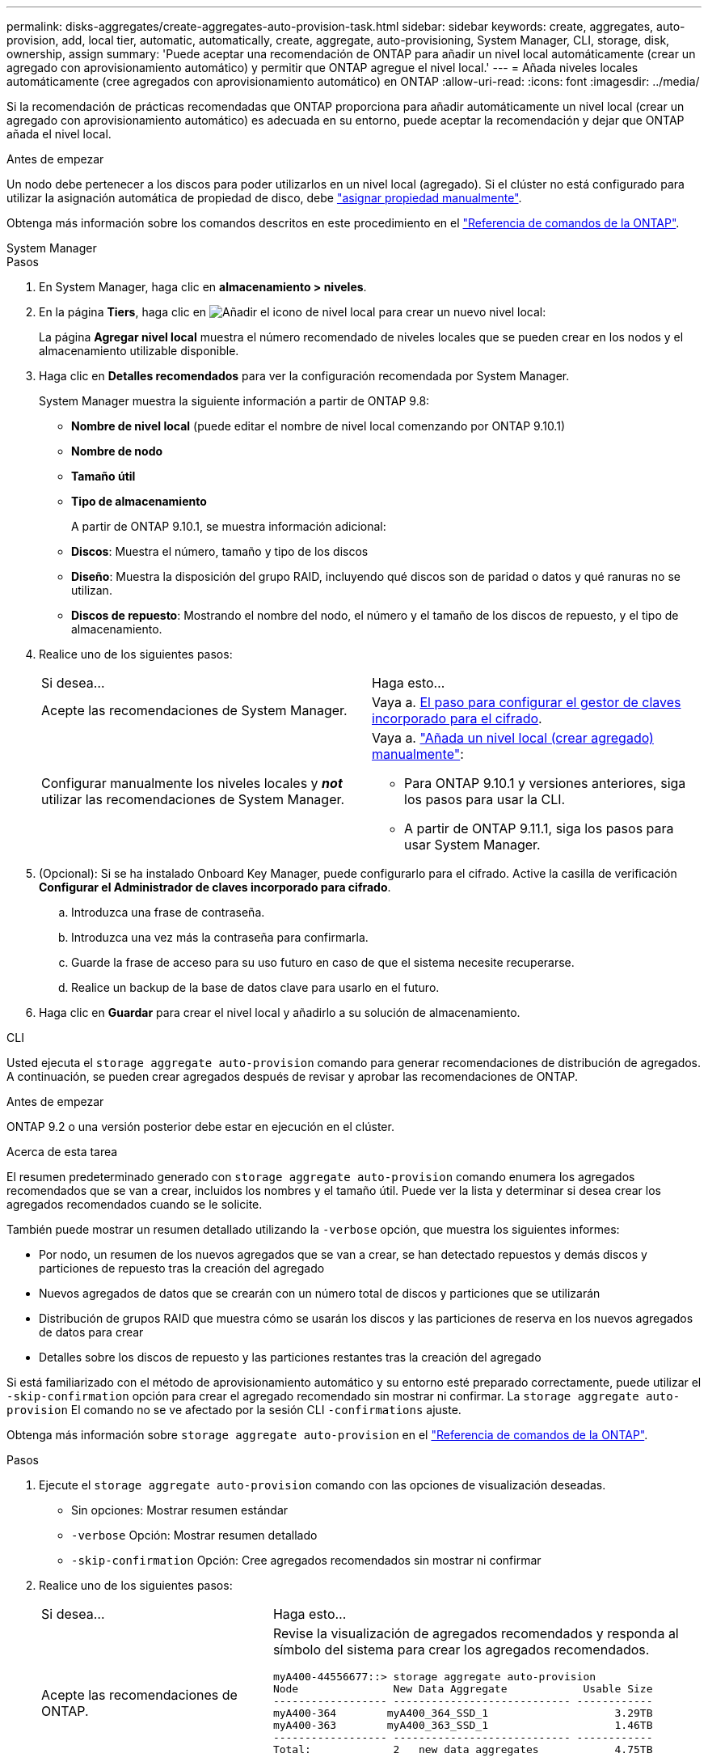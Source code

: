 ---
permalink: disks-aggregates/create-aggregates-auto-provision-task.html 
sidebar: sidebar 
keywords: create, aggregates, auto-provision, add, local tier, automatic, automatically, create, aggregate, auto-provisioning, System Manager, CLI, storage, disk, ownership, assign 
summary: 'Puede aceptar una recomendación de ONTAP para añadir un nivel local automáticamente (crear un agregado con aprovisionamiento automático) y permitir que ONTAP agregue el nivel local.' 
---
= Añada niveles locales automáticamente (cree agregados con aprovisionamiento automático) en ONTAP
:allow-uri-read: 
:icons: font
:imagesdir: ../media/


[role="lead"]
Si la recomendación de prácticas recomendadas que ONTAP proporciona para añadir automáticamente un nivel local (crear un agregado con aprovisionamiento automático) es adecuada en su entorno, puede aceptar la recomendación y dejar que ONTAP añada el nivel local.

.Antes de empezar
Un nodo debe pertenecer a los discos para poder utilizarlos en un nivel local (agregado).  Si el clúster no está configurado para utilizar la asignación automática de propiedad de disco, debe link:manual-assign-disks-ownership-prep-task.html["asignar propiedad manualmente"].

Obtenga más información sobre los comandos descritos en este procedimiento en el link:https://docs.netapp.com/us-en/ontap-cli/["Referencia de comandos de la ONTAP"^].

[role="tabbed-block"]
====
.System Manager
--
.Pasos
. En System Manager, haga clic en *almacenamiento > niveles*.
. En la página *Tiers*, haga clic en image:icon-add-local-tier.png["Añadir el icono de nivel local"]  para crear un nuevo nivel local:
+
La página *Agregar nivel local* muestra el número recomendado de niveles locales que se pueden crear en los nodos y el almacenamiento utilizable disponible.

. Haga clic en *Detalles recomendados* para ver la configuración recomendada por System Manager.
+
System Manager muestra la siguiente información a partir de ONTAP 9.8:

+
** *Nombre de nivel local* (puede editar el nombre de nivel local comenzando por ONTAP 9.10.1)
** *Nombre de nodo*
** *Tamaño útil*
** *Tipo de almacenamiento*


+
A partir de ONTAP 9.10.1, se muestra información adicional:

+
** *Discos*: Muestra el número, tamaño y tipo de los discos
** *Diseño*: Muestra la disposición del grupo RAID, incluyendo qué discos son de paridad o datos y qué ranuras no se utilizan.
** *Discos de repuesto*: Mostrando el nombre del nodo, el número y el tamaño de los discos de repuesto, y el tipo de almacenamiento.


. Realice uno de los siguientes pasos:
+
|===


| Si desea… | Haga esto… 


 a| 
Acepte las recomendaciones de System Manager.
 a| 
Vaya a. <<step5-okm-encrypt,El paso para configurar el gestor de claves incorporado para el cifrado>>.



 a| 
Configurar manualmente los niveles locales y *_not_* utilizar las recomendaciones de System Manager.
 a| 
Vaya a. link:create-aggregates-manual-task.html["Añada un nivel local (crear agregado) manualmente"]:

** Para ONTAP 9.10.1 y versiones anteriores, siga los pasos para usar la CLI.
** A partir de ONTAP 9.11.1, siga los pasos para usar System Manager.


|===
. [[step5-okm-encrypt]] (Opcional): Si se ha instalado Onboard Key Manager, puede configurarlo para el cifrado.  Active la casilla de verificación *Configurar el Administrador de claves incorporado para cifrado*.
+
.. Introduzca una frase de contraseña.
.. Introduzca una vez más la contraseña para confirmarla.
.. Guarde la frase de acceso para su uso futuro en caso de que el sistema necesite recuperarse.
.. Realice un backup de la base de datos clave para usarlo en el futuro.


. Haga clic en *Guardar* para crear el nivel local y añadirlo a su solución de almacenamiento.


--
.CLI
--
Usted ejecuta el `storage aggregate auto-provision` comando para generar recomendaciones de distribución de agregados. A continuación, se pueden crear agregados después de revisar y aprobar las recomendaciones de ONTAP.

.Antes de empezar
ONTAP 9.2 o una versión posterior debe estar en ejecución en el clúster.

.Acerca de esta tarea
El resumen predeterminado generado con `storage aggregate auto-provision` comando enumera los agregados recomendados que se van a crear, incluidos los nombres y el tamaño útil. Puede ver la lista y determinar si desea crear los agregados recomendados cuando se le solicite.

También puede mostrar un resumen detallado utilizando la `-verbose` opción, que muestra los siguientes informes:

* Por nodo, un resumen de los nuevos agregados que se van a crear, se han detectado repuestos y demás discos y particiones de repuesto tras la creación del agregado
* Nuevos agregados de datos que se crearán con un número total de discos y particiones que se utilizarán
* Distribución de grupos RAID que muestra cómo se usarán los discos y las particiones de reserva en los nuevos agregados de datos para crear
* Detalles sobre los discos de repuesto y las particiones restantes tras la creación del agregado


Si está familiarizado con el método de aprovisionamiento automático y su entorno esté preparado correctamente, puede utilizar el `-skip-confirmation` opción para crear el agregado recomendado sin mostrar ni confirmar. La `storage aggregate auto-provision` El comando no se ve afectado por la sesión CLI `-confirmations` ajuste.

Obtenga más información sobre `storage aggregate auto-provision` en el link:https://docs.netapp.com/us-en/ontap-cli/storage-aggregate-auto-provision.html["Referencia de comandos de la ONTAP"^].

.Pasos
. Ejecute el `storage aggregate auto-provision` comando con las opciones de visualización deseadas.
+
** Sin opciones: Mostrar resumen estándar
** `-verbose` Opción: Mostrar resumen detallado
** `-skip-confirmation` Opción: Cree agregados recomendados sin mostrar ni confirmar


. Realice uno de los siguientes pasos:
+
[cols="35,65"]
|===


| Si desea… | Haga esto… 


 a| 
Acepte las recomendaciones de ONTAP.
 a| 
Revise la visualización de agregados recomendados y responda al símbolo del sistema para crear los agregados recomendados.

[listing]
----
myA400-44556677::> storage aggregate auto-provision
Node               New Data Aggregate            Usable Size
------------------ ---------------------------- ------------
myA400-364        myA400_364_SSD_1                    3.29TB
myA400-363        myA400_363_SSD_1                    1.46TB
------------------ ---------------------------- ------------
Total:             2   new data aggregates            4.75TB

Do you want to create recommended aggregates? {y|n}: y

Info: Aggregate auto provision has started. Use the "storage aggregate
      show-auto-provision-progress" command to track the progress.

myA400-44556677::>

----


 a| 
Configure manualmente los niveles locales y *_not_* use las recomendaciones de ONTAP.
 a| 
Vaya a. link:create-aggregates-manual-task.html["Añada un nivel local (crear agregado) manualmente"].

|===


--
====
.Información relacionada
* https://docs.netapp.com/us-en/ontap-cli["Referencia de comandos de la ONTAP"^]

